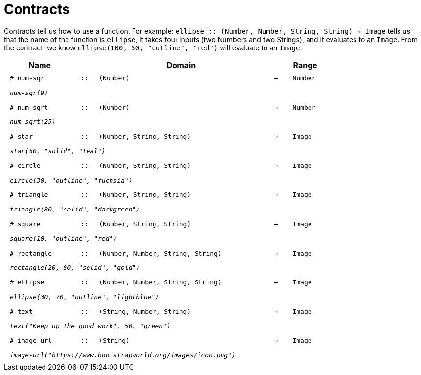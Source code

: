 [.landscape]
= Contracts

Contracts tell us how to use a function. For example:  `ellipse {two-colons} (Number, Number, String, String) -> Image` tells us that the name of the function is  `ellipse`, it takes four inputs (two Numbers and two Strings), and it evaluates to an `Image`. From the contract, we know  `ellipse(100, 50, "outline", "red")` will evaluate to an `Image`.

++++
<style>
td {padding: .4em .625em !important; height: 15pt;}
</style>
++++

[.contract-table,cols="4,1,10,1,2", options="header", grid="rows", stripes="none"]
|===
| Name    			|	 | Domain      							|     	| Range

| `# num-sqr`			
| `{two-colons}` 
| `(Number)`
| `->`
| `Number`
5+|`_num-sqr(9)_`

| `# num-sqrt`		
| `{two-colons}` 
| `(Number)`
| `->`
| `Number`
5+|`_num-sqrt(25)_`

| `# star`
| `{two-colons}`
| `(Number, String, String)`
| `->`
| `Image`
5+|`_star(50, "solid", "teal")_`

| `# circle`
| `{two-colons}`
| `(Number, String, String)`
| `->`
| `Image`
5+|`_circle(30, "outline", "fuchsia")_`

| `# triangle`
| `{two-colons}`
| `(Number, String, String)`
| `->`
| `Image`
5+|`_triangle(80, "solid", "darkgreen")_`

| `# square`
| `{two-colons}`
| `(Number, String, String)`
| `->`
| `Image`
5+|`_square(10, "outline", "red")_`

| `# rectangle`
| `{two-colons}`
| `(Number, Number, String, String)`
| `->`
| `Image`
5+|`_rectangle(20, 80, "solid", "gold")_`

| `# ellipse`
| `{two-colons}`
| `(Number, Number, String, String)`
| `->`
| `Image`
5+|`_ellipse(30, 70, "outline", "lightblue")_`

| `# text`
| `{two-colons}`
| `(String, Number, String)`
| `->`
| `Image`
5+|`_text("Keep up the good work", 50, "green")_`

| `# image-url`
| `{two-colons}`
| `(String)`
| `->`
| `Image`
5+|`_image-url("https://www.bootstrapworld.org/images/icon.png")_`
|===
